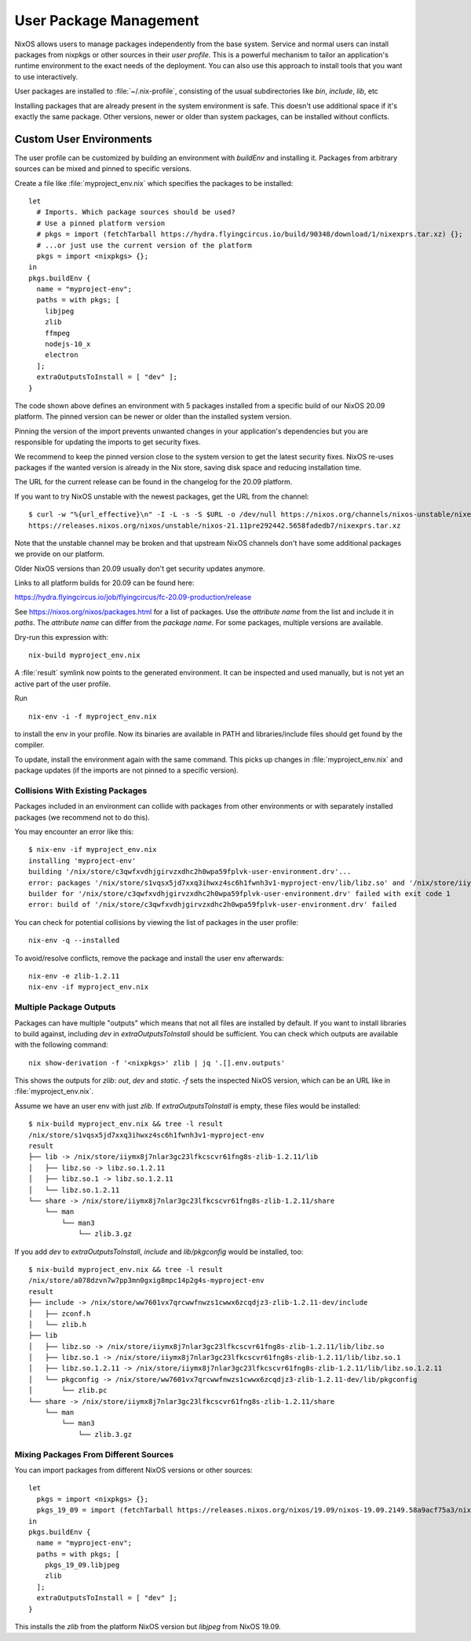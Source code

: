 .. _nixos-user-package-management:

User Package Management
=======================

NixOS allows users to manage packages independently from the base system.
Service and normal users can install packages from nixpkgs or other sources
in their *user profile*. This is a powerful mechanism to tailor an application's
runtime environment to the exact needs of the deployment.
You can also use this approach to install tools that you want to use
interactively.

User packages are installed to :file:`~/.nix-profile`,
consisting of the usual subdirectories like *bin*, *include*, *lib*, etc

Installing packages that are already present in the system environment is safe.
This doesn't use additional space if it's exactly the same package.
Other versions, newer or older than system packages, can be installed without
conflicts.

.. _user_env:

Custom User Environments
------------------------

The user profile can be customized by building an environment with `buildEnv`
and installing it. Packages from arbitrary sources can be mixed and pinned
to specific versions.

.. highlight:: default
   :linenothreshold: 3

Create a file like :file:`myproject_env.nix` which specifies the packages to be installed::

   let
     # Imports. Which package sources should be used?
     # Use a pinned platform version
     # pkgs = import (fetchTarball https://hydra.flyingcircus.io/build/90348/download/1/nixexprs.tar.xz) {};
     # ...or just use the current version of the platform
     pkgs = import <nixpkgs> {};
   in
   pkgs.buildEnv {
     name = "myproject-env";
     paths = with pkgs; [
       libjpeg
       zlib
       ffmpeg
       nodejs-10_x
       electron
     ];
     extraOutputsToInstall = [ "dev" ];
   }

The code shown above defines an environment with 5 packages installed from a
specific build of our NixOS 20.09 platform.
The pinned version can be newer or older than the installed system version.

Pinning the version of the import prevents unwanted changes in your
application's dependencies but you are responsible for updating
the imports to get security fixes.

We recommend to keep the pinned version close to the system version to get the
latest security fixes. NixOS re-uses packages if the wanted version is already
in the Nix store, saving disk space and reducing installation time.

The URL for the current release can be found in the changelog for the
20.09 platform.

If you want to try NixOS unstable with the newest packages, get the URL from the channel::

  $ curl -w "%{url_effective}\n" -I -L -s -S $URL -o /dev/null https://nixos.org/channels/nixos-unstable/nixexprs.tar.xz
  https://releases.nixos.org/nixos/unstable/nixos-21.11pre292442.5658fadedb7/nixexprs.tar.xz

Note that the unstable channel may be broken and that upstream NixOS channels
don't have some additional packages we provide on our platform.

Older NixOS versions than 20.09 usually don't get security updates anymore.

Links to all platform builds for 20.09 can be found here:

https://hydra.flyingcircus.io/job/flyingcircus/fc-20.09-production/release

See https://nixos.org/nixos/packages.html for a list of packages.
Use the *attribute name* from the list and include it in `paths`.
The *attribute name* can differ from the *package name*.
For some packages, multiple versions are available.

Dry-run this expression with::

   nix-build myproject_env.nix

A :file:`result` symlink now points to the generated environment. It can be
inspected and used manually, but is not yet an active part of the user profile.

Run ::

   nix-env -i -f myproject_env.nix

to install the env in your profile. Now its binaries are available in PATH
and libraries/include files should get found by the compiler.

To update, install the environment again with the same command.
This picks up changes in :file:`myproject_env.nix` and package updates
(if the imports are not pinned to a specific version).

Collisions With Existing Packages
^^^^^^^^^^^^^^^^^^^^^^^^^^^^^^^^^

Packages included in an environment can collide with packages from other environments
or with separately installed packages (we recommend not to do this).

You may encounter an error like this::

  $ nix-env -if myproject_env.nix
  installing 'myproject-env'
  building '/nix/store/c3qwfxvdhjgirvzxdhc2h0wpa59fplvk-user-environment.drv'...
  error: packages '/nix/store/s1vqsx5jd7xxq3ihwxz4sc6h1fwnh3v1-myproject-env/lib/libz.so' and '/nix/store/iiymx8j7nlar3gc23lfkcscvr61fng8s-zlib-1.2.11/lib/libz.so' have the same priority 5; use 'nix-env --set-flag priority NUMBER INSTALLED_PKGNAME' to change the priority of one of the conflicting packages (0 being the highest priority)
  builder for '/nix/store/c3qwfxvdhjgirvzxdhc2h0wpa59fplvk-user-environment.drv' failed with exit code 1
  error: build of '/nix/store/c3qwfxvdhjgirvzxdhc2h0wpa59fplvk-user-environment.drv' failed

You can check for potential collisions by viewing the list of packages in the user profile::

  nix-env -q --installed

To avoid/resolve conflicts, remove the package and install the user env afterwards::

  nix-env -e zlib-1.2.11
  nix-env -if myproject_env.nix

Multiple Package Outputs
^^^^^^^^^^^^^^^^^^^^^^^^

Packages can have multiple "outputs" which means that not all files are
installed by default. If you want to install libraries to build against,
including `dev` in `extraOutputsToInstall` should be sufficient.
You can check which outputs are available with the following command::

   nix show-derivation -f '<nixpkgs>' zlib | jq '.[].env.outputs'

This shows the outputs for `zlib`: `out`, `dev` and `static`. `-f` sets
the inspected NixOS version, which can be an URL like in :file:`myproject_env.nix`.

Assume we have an user env with just `zlib`. If `extraOutputsToInstall`
is empty, these files would be installed::

  $ nix-build myproject_env.nix && tree -l result
  /nix/store/s1vqsx5jd7xxq3ihwxz4sc6h1fwnh3v1-myproject-env
  result
  ├── lib -> /nix/store/iiymx8j7nlar3gc23lfkcscvr61fng8s-zlib-1.2.11/lib
  │   ├── libz.so -> libz.so.1.2.11
  │   ├── libz.so.1 -> libz.so.1.2.11
  │   └── libz.so.1.2.11
  └── share -> /nix/store/iiymx8j7nlar3gc23lfkcscvr61fng8s-zlib-1.2.11/share
      └── man
          └── man3
              └── zlib.3.gz


If you add `dev` to `extraOutputsToInstall`, `include` and `lib/pkgconfig`
would be installed, too::

  $ nix-build myproject_env.nix && tree -l result
  /nix/store/a078dzvn7w7pp3mn0gxig8mpc14p2g4s-myproject-env
  result
  ├── include -> /nix/store/ww7601vx7qrcwwfnwzs1cwwx6zcqdjz3-zlib-1.2.11-dev/include
  │   ├── zconf.h
  │   └── zlib.h
  ├── lib
  │   ├── libz.so -> /nix/store/iiymx8j7nlar3gc23lfkcscvr61fng8s-zlib-1.2.11/lib/libz.so
  │   ├── libz.so.1 -> /nix/store/iiymx8j7nlar3gc23lfkcscvr61fng8s-zlib-1.2.11/lib/libz.so.1
  │   ├── libz.so.1.2.11 -> /nix/store/iiymx8j7nlar3gc23lfkcscvr61fng8s-zlib-1.2.11/lib/libz.so.1.2.11
  │   └── pkgconfig -> /nix/store/ww7601vx7qrcwwfnwzs1cwwx6zcqdjz3-zlib-1.2.11-dev/lib/pkgconfig
  │       └── zlib.pc
  └── share -> /nix/store/iiymx8j7nlar3gc23lfkcscvr61fng8s-zlib-1.2.11/share
      └── man
          └── man3
              └── zlib.3.gz


Mixing Packages From Different Sources
^^^^^^^^^^^^^^^^^^^^^^^^^^^^^^^^^^^^^^

You can import packages from different NixOS versions or other sources::

   let
     pkgs = import <nixpkgs> {};
     pkgs_19_09 = import (fetchTarball https://releases.nixos.org/nixos/19.09/nixos-19.09.2149.58a9acf75a3/nixexprs.tar.xz) {};
   in
   pkgs.buildEnv {
     name = "myproject-env";
     paths = with pkgs; [
       pkgs_19_09.libjpeg
       zlib
     ];
     extraOutputsToInstall = [ "dev" ];
   }

This installs the `zlib` from the platform NixOS version but `libjpeg` from NixOS 19.09.


.. XXX list env vars
.. XXX Custom shell initializaton
.. XXX Fitting the RPATH of 3rd-party binary objects
